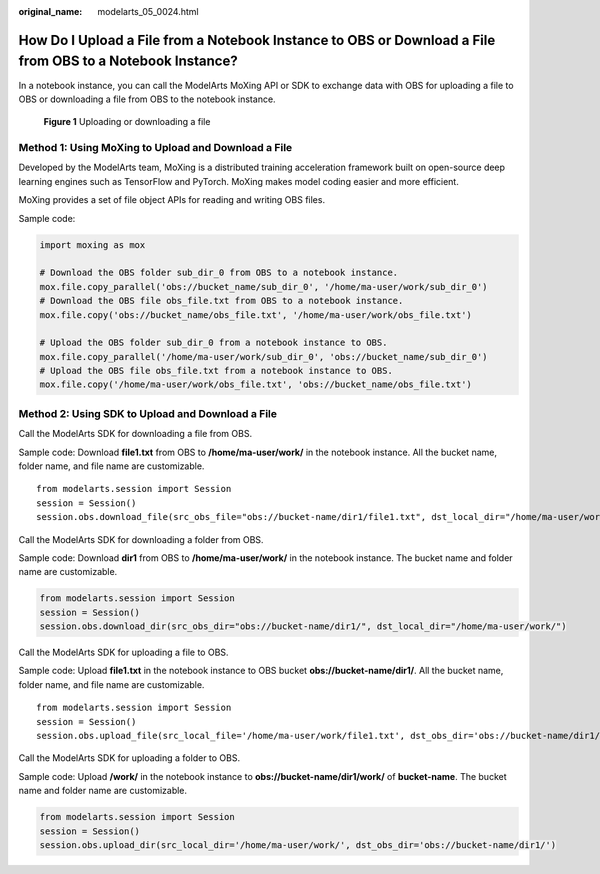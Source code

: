 :original_name: modelarts_05_0024.html

.. _modelarts_05_0024:

How Do I Upload a File from a Notebook Instance to OBS or Download a File from OBS to a Notebook Instance?
==========================================================================================================

In a notebook instance, you can call the ModelArts MoXing API or SDK to exchange data with OBS for uploading a file to OBS or downloading a file from OBS to the notebook instance.


.. figure:: /_static/images/en-us_image_0000001943979185.png
   :alt: **Figure 1** Uploading or downloading a file

   **Figure 1** Uploading or downloading a file

Method 1: Using MoXing to Upload and Download a File
----------------------------------------------------

Developed by the ModelArts team, MoXing is a distributed training acceleration framework built on open-source deep learning engines such as TensorFlow and PyTorch. MoXing makes model coding easier and more efficient.

MoXing provides a set of file object APIs for reading and writing OBS files.

Sample code:

.. code-block::

   import moxing as mox

   # Download the OBS folder sub_dir_0 from OBS to a notebook instance.
   mox.file.copy_parallel('obs://bucket_name/sub_dir_0', '/home/ma-user/work/sub_dir_0')
   # Download the OBS file obs_file.txt from OBS to a notebook instance.
   mox.file.copy('obs://bucket_name/obs_file.txt', '/home/ma-user/work/obs_file.txt')

   # Upload the OBS folder sub_dir_0 from a notebook instance to OBS.
   mox.file.copy_parallel('/home/ma-user/work/sub_dir_0', 'obs://bucket_name/sub_dir_0')
   # Upload the OBS file obs_file.txt from a notebook instance to OBS.
   mox.file.copy('/home/ma-user/work/obs_file.txt', 'obs://bucket_name/obs_file.txt')

Method 2: Using SDK to Upload and Download a File
-------------------------------------------------

Call the ModelArts SDK for downloading a file from OBS.

Sample code: Download **file1.txt** from OBS to **/home/ma-user/work/** in the notebook instance. All the bucket name, folder name, and file name are customizable.

::

   from modelarts.session import Session
   session = Session()
   session.obs.download_file(src_obs_file="obs://bucket-name/dir1/file1.txt", dst_local_dir="/home/ma-user/work/")

Call the ModelArts SDK for downloading a folder from OBS.

Sample code: Download **dir1** from OBS to **/home/ma-user/work/** in the notebook instance. The bucket name and folder name are customizable.

.. code-block::

   from modelarts.session import Session
   session = Session()
   session.obs.download_dir(src_obs_dir="obs://bucket-name/dir1/", dst_local_dir="/home/ma-user/work/")

Call the ModelArts SDK for uploading a file to OBS.

Sample code: Upload **file1.txt** in the notebook instance to OBS bucket **obs://bucket-name/dir1/**. All the bucket name, folder name, and file name are customizable.

::

   from modelarts.session import Session
   session = Session()
   session.obs.upload_file(src_local_file='/home/ma-user/work/file1.txt', dst_obs_dir='obs://bucket-name/dir1/')

Call the ModelArts SDK for uploading a folder to OBS.

Sample code: Upload **/work/** in the notebook instance to **obs://bucket-name/dir1/work/** of **bucket-name**. The bucket name and folder name are customizable.

.. code-block::

   from modelarts.session import Session
   session = Session()
   session.obs.upload_dir(src_local_dir='/home/ma-user/work/', dst_obs_dir='obs://bucket-name/dir1/')
